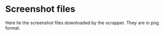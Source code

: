 
* Screenshot files

Here lie the screenshot files downloaded by the scrapper. They are in png format.
